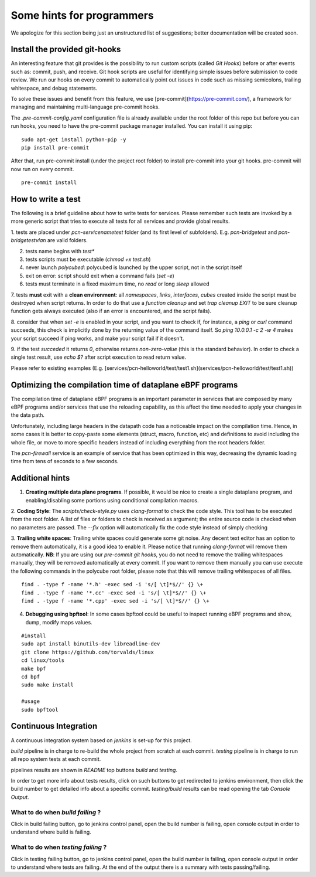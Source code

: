 Some hints for programmers
--------------------------

We apologize for this section being just an unstructured list of suggestions; better documentation will be created soon.

Install the provided git-hooks
^^^^^^^^^^^^^^^^^^^^^^^^^^^^^^

An interesting feature that git provides is the possibility to run custom scripts (called `Git Hooks`) before or after events such as: commit, push, and receive.
Git hook scripts are useful for identifying simple issues before submission to code review. We run our hooks on every commit to automatically point out issues in code such as missing semicolons, trailing whitespace, and debug statements.

To solve these issues and benefit from this feature, we use [pre-commit](https://pre-commit.com/), a framework for managing and maintaining multi-language pre-commit hooks.

The `.pre-commit-config.yaml` configuration file is already available under the root folder of this repo but before you can run hooks, you need to have the pre-commit package manager installed. You can install it using pip:

::

  sudo apt-get install python-pip -y
  pip install pre-commit

After that, run pre-commit install (under the project root folder) to install pre-commit into your git hooks. pre-commit will now run on every commit.

::

  pre-commit install

How to write a test
^^^^^^^^^^^^^^^^^^^

The following is a brief guideline about how to write tests for services. Please remember such tests are invoked by a more generic script that tries to execute all tests for all services and provide global results.

1. tests are placed under `pcn-servicename\test` folder (and its first level of subfolders).
E.g. `pcn-bridge\test` and `pcn-bridge\test\vlan` are valid folders.

2. tests name begins with `test*`

3. tests scripts must be executable (`chmod +x test.sh`)

4. never launch `polycubed`: polycubed is launched by the upper script, not in the script itself

5. exit on error: script should exit when a command fails (`set -e`)

6. tests must terminate in a fixed maximum time, no `read` or long `sleep` allowed

7. tests **must** exit with a **clean environment**: all `namespaces`, `links`, `interfaces`, `cubes` created inside the script must be destroyed when script returns.
In order to do that use a `function cleanup` and set `trap cleanup EXIT` to be sure cleanup function gets always executed (also if an error is encountered, and the script fails).

8. consider that when `set -e` is enabled in your script, and you want to check if, for instance, a `ping` or `curl` command succeeds, this check is implicitly done by the returning value of the command itself.
So `ping 10.0.0.1 -c 2 -w 4` makes your script succeed if ping works, and make your script fail if it doesn't.

9. if the test `succeded` it returns `0`, otherwise returns `non-zero-value` (this is the standard behavior).
In order to check a single test result, use `echo $?` after script execution to read return value.

Please refer to existing examples (E.g. [services/pcn-helloworld/test/test1.sh](services/pcn-helloworld/test/test1.sh))


Optimizing the compilation time of dataplane eBPF programs
^^^^^^^^^^^^^^^^^^^^^^^^^^^^^^^^^^^^^^^^^^^^^^^^^^^^^^^^^^

The compilation time of dataplane eBPF programs is an important parameter in services that are composed by many eBPF programs and/or services that use the reloading capability, as this affect the time needed to apply your changes in the data path.

Unfortunately, including large headers in the datapath code has a noticeable impact on the compilation time. Hence, in some cases it is better to copy-paste some elements (struct, macro, function, etc) and definitions to avoid including the whole file, or move to more specific headers instead of including everything from the root headers folder.

The `pcn-firewall` service is an example of service that has been optimized in this way, decreasing the dynamic loading time from tens of seconds to a few seconds.


Additional hints
^^^^^^^^^^^^^^^^

1. **Creating multiple data plane programs**. If possible, it would be nice to create a single dataplane program, and enabling/disabling some portions using conditional compilation macros.

2. **Coding Style**: The `scripts/check-style.py` uses `clang-format` to check the code style.
This tool has to be executed from the root folder.
A list of files or folders to check is received as argument; the entire source code is checked when no parameters are passed.
The `--fix` option will automatically fix the code style instead of simply checking

3. **Trailing white spaces**: Trailing white spaces could generate some git noise.
Any decent text editor has an option to remove them automatically, it is a good idea to enable it.
Please notice that running `clang-format` will remove them automatically.
**NB**: If you are using our `pre-commit git hooks`, you do not need to remove the trailing whitespaces manually, they will be removed automatically at every commit.
If you want to remove them manually you can use execute the following commands in the polycube root folder, please note that this will remove trailing whitespaces of all files.

::

    find . -type f -name '*.h' -exec sed -i 's/[ \t]*$//' {} \+
    find . -type f -name '*.cc' -exec sed -i 's/[ \t]*$//' {} \+
    find . -type f -name '*.cpp' -exec sed -i 's/[ \t]*$//' {} \+

4. **Debugging using bpftool**: In some cases bpftool could be useful to inspect running eBPF programs and show, dump, modify maps values.

::

  #install
  sudo apt install binutils-dev libreadline-dev
  git clone https://github.com/torvalds/linux
  cd linux/tools
  make bpf
  cd bpf
  sudo make install

  #usage
  sudo bpftool

Continuous Integration
^^^^^^^^^^^^^^^^^^^^^^

A continuous integration system based on `jenkins` is set-up for this project.

`build` pipeline is in charge to re-build the whole project from scratch at each commit.
`testing` pipeline is in charge to run all repo system tests at each commit.

pipelines results are shown in `README` top buttons `build` and `testing`.

In order to get more info about tests results, click on such buttons to get redirected to jenkins environment, then click the build number to get detailed info about a specific commit.
`testing/build` results can be read opening the tab `Console Output`.

What to do when *build failing* ?
*********************************

Click in build failing button, go to jenkins control panel, open the build number is failing, open console output in order to understand where build is failing.

What to do when *testing failing* ?
***********************************

Click in testing failing button, go to jenkins control panel, open the build number is failing, open console output in order to understand where tests are failing. At the end of the output there is a summary with tests passing/failing.
